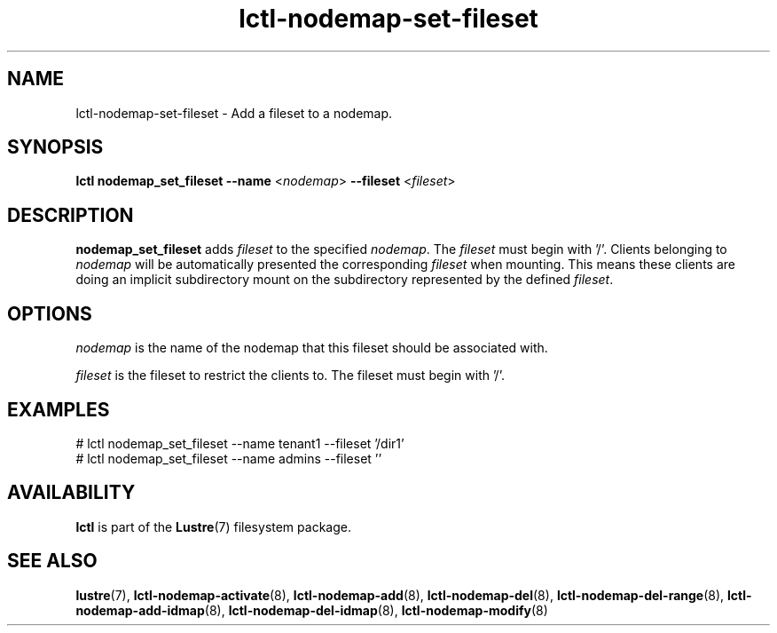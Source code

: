 .TH lctl-nodemap-set-fileset 8 "2019 Jan 17" Lustre "configuration utilities"
.SH NAME
lctl-nodemap-set-fileset \- Add a fileset to a nodemap.

.SH SYNOPSIS
.br
.B lctl nodemap_set_fileset --name
.RI < nodemap >
.B --fileset
.RI < fileset >
.br
.SH DESCRIPTION
.B nodemap_set_fileset
adds
.I fileset
to the specified
.IR nodemap .
The
.I fileset
must
begin with '/'. Clients belonging to
.I nodemap
will be automatically
presented the corresponding
.I fileset
when mounting. This means these clients
are doing an implicit subdirectory mount on the subdirectory represented by
the defined
.IR fileset .

.SH OPTIONS
.I nodemap
is the name of the nodemap that this fileset should be associated with.

.I fileset
is the fileset to restrict the clients to. The fileset must begin with '/'.

.SH EXAMPLES
.nf
# lctl nodemap_set_fileset --name tenant1 --fileset '/dir1'
# lctl nodemap_set_fileset --name admins --fileset ''
.fi

.SH AVAILABILITY
.B lctl
is part of the
.BR Lustre (7)
filesystem package.
.SH SEE ALSO
.BR lustre (7),
.BR lctl-nodemap-activate (8),
.BR lctl-nodemap-add (8),
.BR lctl-nodemap-del (8),
.BR lctl-nodemap-del-range (8),
.BR lctl-nodemap-add-idmap (8),
.BR lctl-nodemap-del-idmap (8),
.BR lctl-nodemap-modify (8)
